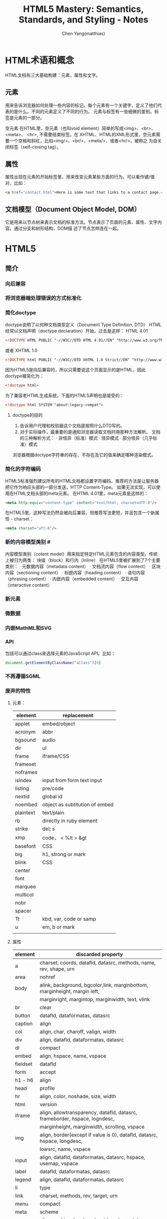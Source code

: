 #+TITLE: HTML5 Mastery: Semantics, Standards, and Styling - Notes
#+AUTHOR: Chen Yang(matthias)
#+EMAIL: matthias_cy@outlook.com
* HTML术语和概念
  HTML文档有三大基础构建：元素，属性和文字。
** 元素
   用来告诉浏览器如何处理一些内容的标记。每个元素有一个关键字，定义了他们代表的是什么。不同的元素定义了不同的行为。
   元素与标签有一些细微的差别。标签是元素的一部分。

   空元素
   在HTML里，空元素（也叫void element）简单的写成<img>、<br>、 <meta>、 <hr>, 不需要结束标签。在
   XHTML、HTML的XML形式里，空元素需要一个空格和斜杠，比如<img/>、<br/>、<meta/>、或者<hr/>，被称之
   为自关闭标签（self-closing tag）。
** 属性
   属性出现在元素的开始标签里，用来改变元素某些方面的行为。可以看作键/值对，比如：
   #+BEGIN_SRC html
   <a href="contact.html">Here is some text that links to a contact page.</p>
   #+END_SRC
** 文档模型（Document Object Model, DOM）
   它是用来以节点树来表示文档的标准方法。节点表示了页面的元素、属性、文字内容。通过分支和树形结构，DOM描
   述了节点怎样连在一起。
* HTML5
** 简介
*** 向后兼容
*** 将浏览器端处理错误的方式标准化
*** 简化doctype
    doctype说明了以何种文档类型定义（Document Type Definition, DTD）
    HTML经常以文档声明（doctype declaration）开始，过去是这样：
    HTML 4.01
    #+BEGIN_SRC html
    <!DOCTYPE HTML PUBLIC "-//W3C//DTD HTML 4.01//EN" "http://www.w3.org/TR/html4/strict.dtd">
    #+END_SRC
    或者
    XHTML 1.0
    #+BEGIN_SRC html
    <!DOCTYPE html PUBLIC "-//W3C//DTD XHTML 1.0 Strict//EN" "http://www.w3.org/TR/xhtml1/DTD/xhtml1-strict.dtd">
    #+END_SRC
    因为HTML5是向后兼容的，所以只需要说这个页面显示的是HTML，因此doctype被简化为：
    #+BEGIN_SRC html
    <!doctype html>
    #+END_SRC
    为了兼容老HTML生成系统，下面的HTML5声明也是接受的：
    #+BEGIN_SRC html
    <!doctype html SYSTEM "about:legacy-compat">
    #+END_SRC
**** doctype的目的
    1. 告诉用户代理和校验器这个文档是按照什么DTD写的。
    2. 对于实际操作，最重要的是通知浏览器读取文档时用那种方法解析。
       文档的三种解析方式：
       · 非怪异（标准）模式
       · 怪异模式
       · 部分怪异（几乎标准）模式
    浏览器根据doctype字符串的存在、不存在及它的值来确定哪种渲染模式。
*** 简化的字符编码
    HTML5标准强烈建议所有的HTML文档都设置字符编码。推荐的方法是让服务器把它作为响应头部的一部分发送，HTTP Content-Type。
    如果无法实现，可以使用在HTML文档头部的meta元素。
    在HTML 4.01里，meta元素是这样的：
    #+BEGIN_SRC html
    <meta http-equiv="content-type" content="text/html; charset=UTF-8"/>
    #+END_SRC
    在HTML5里，这种写法仍然会被向后兼容，但推荐写法更短，并且包含一个新属性 - charset：
    #+BEGIN_SRC html
    <meta charset="uft-8"/>
    #+END_SRC
*** 新的内容模型类别 #<<content-model>>
    内容模型类别（cotent model）用来指定特定HTML元素包含的内容类型。传统上被归为两类：
    块级（block）和行内（inline）
    在HTML5里被扩展到了7个主要类别：
    · 元数据内容（metadata content）
    · 文档流内容（flow content）
    · 区块内容（sectioning content）
    · 标题内容（heading content）
    · 语句内容（phrasing content）
    · 内嵌内容（embedded content）
    · 交互内容（interactive content）
*** 新元素
*** 微数据
*** 内嵌MathML和SVG
*** API
    包括可以通过class来选择元素的JavaScript API。比如：
    #+BEGIN_SRC javascript
    document.getElementByClassName("aClass")[0]
    #+END_SRC
*** 不再遵循SGML
*** 废弃的特性
**** 元素：
|-----------+--------------------------------|
| element   | replacement                    |
|-----------+--------------------------------|
| applet    | embed/object                   |
|-----------+--------------------------------|
| acronym   | abbr                           |
|-----------+--------------------------------|
| bgsound   | audio                          |
|-----------+--------------------------------|
| dir       | ul                             |
|-----------+--------------------------------|
| frame     | iframe/CSS                     |
|-----------+--------------------------------|
| frameset  |                                |
|-----------+--------------------------------|
| noframes  |                                |
|-----------+--------------------------------|
| isindex   | input from form text input     |
|-----------+--------------------------------|
| listing   | pre/code                       |
|-----------+--------------------------------|
| nextid    | global id                      |
|-----------+--------------------------------|
| noembed   | object as subtitution of embed |
|-----------+--------------------------------|
| plaintext | text/plain                     |
|-----------+--------------------------------|
| rb        | directly in ruby element       |
|-----------+--------------------------------|
| strike    | del; s                         |
|-----------+--------------------------------|
| xmp       | code， < %lt > &gt             |
|-----------+--------------------------------|
| basefont  | CSS                            |
|-----------+--------------------------------|
| big       | h1, strong or mark             |
|-----------+--------------------------------|
| blink     | CSS                            |
|-----------+--------------------------------|
| center    |                                |
|-----------+--------------------------------|
| font      |                                |
|-----------+--------------------------------|
| marquee   |                                |
|-----------+--------------------------------|
| multicol  |                                |
|-----------+--------------------------------|
| nobr      |                                |
|-----------+--------------------------------|
| spacer    |                                |
|-----------+--------------------------------|
| Tt        | kbd, var, code or samp         |
|-----------+--------------------------------|
| u         | em, b or mark                  |
|-----------+--------------------------------|
|           |                                |

**** 属性
|----------+--------------------------------------------------------------------------------------|
| element  | discarded property                                                                   |
|----------+--------------------------------------------------------------------------------------|
| a        | charset, coords, datafld, datasrc, methods, name, rev, shape, urn                    |
|----------+--------------------------------------------------------------------------------------|
| area     | nohref                                                                               |
|----------+--------------------------------------------------------------------------------------|
| body     | alink, background, bgcolor,link, marginbottom, marginheight, margin left,            |
|          | marginright, margintop, marginwidth, text, vlink                                     |
|----------+--------------------------------------------------------------------------------------|
| br       | clear                                                                                |
|----------+--------------------------------------------------------------------------------------|
| button   | datafld, dataformatas, datasrc                                                       |
|----------+--------------------------------------------------------------------------------------|
| caption  | align                                                                                |
|----------+--------------------------------------------------------------------------------------|
| col      | align, char, charoff, valign, width                                                  |
|----------+--------------------------------------------------------------------------------------|
| div      | align, datafld, dataformatas, datasrc                                                |
|----------+--------------------------------------------------------------------------------------|
| dl       | compact                                                                              |
|----------+--------------------------------------------------------------------------------------|
| embed    | align, hspace, name, vspace                                                          |
|----------+--------------------------------------------------------------------------------------|
| fieldset | datafld                                                                              |
|----------+--------------------------------------------------------------------------------------|
| form     | accept                                                                               |
|----------+--------------------------------------------------------------------------------------|
| h1 - h6  | align                                                                                |
|----------+--------------------------------------------------------------------------------------|
| head     | profile                                                                              |
|----------+--------------------------------------------------------------------------------------|
| hr       | align, color, noshade, size, width                                                   |
|----------+--------------------------------------------------------------------------------------|
| html     | version                                                                              |
|----------+--------------------------------------------------------------------------------------|
| iframe   | align, allowtransparency, datafld, datasrc, frameborder, hspace, logndesc,           |
|          | marginheight, marginwidth, scrolling, vspace                                         |
|----------+--------------------------------------------------------------------------------------|
| img      | align, border(except if value is 0), datafld, datasrc, hspace, longdesc,             |
|          | lowsrc, name, vspace                                                                 |
|----------+--------------------------------------------------------------------------------------|
| input    | align, datafld, dataformatas, datasrc, hspace, usemap, vspace                        |
|----------+--------------------------------------------------------------------------------------|
| label    | datafld, dataformatas, datasrc                                                       |
|----------+--------------------------------------------------------------------------------------|
| legend   | align, datafld, dataformatas, datasrc                                                |
|----------+--------------------------------------------------------------------------------------|
| li       | type                                                                                 |
|----------+--------------------------------------------------------------------------------------|
| link     | charset, methods, rev, target, urn                                                   |
|----------+--------------------------------------------------------------------------------------|
| menu     | compact                                                                              |
|----------+--------------------------------------------------------------------------------------|
| meta     | scheme                                                                               |
|----------+--------------------------------------------------------------------------------------|
| object   | align, archive, border, classid, code, codebase, codetype, datafls,                  |
|          | dataformatas, datasrc, declare, hspace, stanby, vspace                               |
|----------+--------------------------------------------------------------------------------------|
| ol       | compact                                                                              |
|----------+--------------------------------------------------------------------------------------|
| option   | dataformatas, datasrc, name                                                          |
|----------+--------------------------------------------------------------------------------------|
| p        | align                                                                                |
|----------+--------------------------------------------------------------------------------------|
| pre      | witdth                                                                               |
|----------+--------------------------------------------------------------------------------------|
| script   | event, for, language                                                                 |
|----------+--------------------------------------------------------------------------------------|
| select   | datafld, dataformatas, datasrc                                                       |
|----------+--------------------------------------------------------------------------------------|
| span     | datafld, dataformatas, datasrc                                                       |
|----------+--------------------------------------------------------------------------------------|
| table    | align, backgorund, bgcolor, border(except if value is 1 or ""), cellpadding          |
|          | cellspacing, dataformats, datapagesize, datasrc, frame, rules, summary, width        |
|----------+--------------------------------------------------------------------------------------|
| tbody    | align, background, char, charoff, valign                                             |
|----------+--------------------------------------------------------------------------------------|
| td       | abbr, align, axis, background, bgcolor, char, charoff, height, nowrap, valign, width |
|----------+--------------------------------------------------------------------------------------|
| textarea | datafld, datasrc                                                                     |
|----------+--------------------------------------------------------------------------------------|
| tfoot    | align, background, char, charoff, valign                                             |
|----------+--------------------------------------------------------------------------------------|
| th       | abbr, align, axis, background, bgcolor, char, charoff, height, nowrap, valign, width |
|----------+--------------------------------------------------------------------------------------|
| thead    | align, background, char, charoff, valign                                             |
|----------+--------------------------------------------------------------------------------------|
| tr       | align, background, bgcolor, char, charoff, valign                                    |
|----------+--------------------------------------------------------------------------------------|
| ul       | compact, type                                                                        |
|----------+--------------------------------------------------------------------------------------|
*** 浏览器支持情况
    可以给出支持情况的网站：
    http://caniuse.com
    and
    http://html5test.com
** 元素
*** 全局属性
    所有HTML元素都拥有的全局属性
    | property        | html5 |
    |-----------------+-------|
    | accesskey       |       |
    |-----------------+-------|
    | class           |       |
    |-----------------+-------|
    | contenteditable | *     |
    |-----------------+-------|
    | contextmenu     | *     |
    |-----------------+-------|
    | dir             |       |
    |-----------------+-------|
    | draggable       | *     |
    |-----------------+-------|
    | dropzone        | *     |
    |-----------------+-------|
    | hidden          | *     |
    |-----------------+-------|
    | id              |       |
    |-----------------+-------|
    | lang            |       |
    |-----------------+-------|
    | spellcheck      | *     |
    |-----------------+-------|
    | style           |       |
    |-----------------+-------|
    | tabindex        |       |
    |-----------------+-------|
    | title           |       |
    |-----------------+-------|
    | data-*          | *     |
    |-----------------+-------|
more: http://www.w3.org/TR/2011/WD-html5-20110525/
**** 可访问性
     用accesskey和tabindex属性可以通过键盘来访问页面元素，对于有行动障碍的用户会有帮助。
     在元素上设置accesskey属性后，就可通过按下键盘上的键来激活元素。

     tabindex，在页面上反复按下Tab，不同的元素将会被聚焦。tabindex从小数字开始
     #+BEGIN_SRC html
     <ul>
       <li><a href="first.html" tabindex="1">First Item Active</a></li>
       <li><a href="third.html" tabindex="3">Third Item Active</a></li>
       <li><a href="second.html" tabindex="2">Second Item Active</a></li>
     </ul>
     #+END_SRC
**** 元数据
     title属性为元素提供了一个参考信息。通常的形式是当鼠标悬浮在一个链接、表单输入框或缩写时，展示一个小提示。
     #+BEGIN_SRC html
     <a href="http://w3.org" title="World Wide Web Consortium">W3C</a>
     #+END_SRC
     当鼠标悬浮到链接文字"W3C"上时，会弹出小提示"World Wide Web Consortium"。

     lang，指定了元素内文本书写语言
     #+BEGIN_SRC html
     <html lang="en">
     #+END_SRC
**** 唯一标识
***** id
      * 每个页面，一个值能且仅能标识一个元素。
***** class
      * 每个页面可以出现多个。
      * 也个特定的class属性可以有多个class名，用空格分隔。
***** 引用
****** CSS
       id前用(#)，class前用(.),像这样：
       #+BEGIN_SRC css
       #about-text { background: blue; }
       .homepage {color: white; }
       #+END_SRC
****** JavaScript
       #+BEGIN_SRC javascript
       document.getElementById("about-text");
       document.getElementByClassName("homepage");
       #+END_SRC
**** 可编辑性
     contenteditable属性用在新的编辑API（Editing API）。编辑API允许对页面内容的实时编辑。
     这个概念是让HTML元素可以被编辑，使网页表单富文本编辑器以及类似应用可以被较容易地创建（例如，用网页来创建富文本的
     博客文章）。
**** 拼写检查
     spellcheck属性，用于指定一个元素是否因该进行拼写检查。
**** 隐藏元素
     hidden属性，用于隐藏和显示HTML元素。这与CSS中 display:none 属性的效果一样。
     下面的HTML和JavaScript片段展示了怎样用hidden来显示和隐藏内容：
     #+BEGIN_SRC html
     <dl id="fox">
       <dt></dt>
       <dd id="latin" hidden>Vulpes vulpes</dd>
     </dl>
     #+END_SRC
     JavaScript增加了在鼠标划过名字时显示隐藏的功能：
     #+BEGIN_SRC javascript
     // ie
     function toggleLatin() {
       var entry = document.getElementById("fox");
       var latin = document.getElementById("latin");
       entry.onmouseover = function() {
         latin.hidden = false;
       };
       entry.onmouseout = function() {
         latin.hidden = true;
       };
     }
     window.onload = toggleLatin();
     #+END_SRC
**** 拖拽
     draggable和dropzone属性是HTML朝着构建应用而不是文档的方向发展的例子。但是当可用时，这些属性允许HTML元素被拖动到
     页面的一个部分并且放置到另一个元素上，剩下的需要JavaScript事件来控制。
**** 样式
     sytle属性用来直接在元素上应用CSS样式。
**** 文字方向
     dir属性用来控制文本流的方向。如果整个文本块使用从右向左排列的语言，那么使用"rtl",代表right-to-left，并且
     在容器元素上使用"ltr",代表left-ro-right，这样，文本和标点都护翻转。
     #+BEGIN_SRC html
     <p dir="rtl">When redered by a brower, this paragraph will apera aligned to the right.</p>
     <p>While this paragraph will not because it lacks a <code>dir</code> attribute.</p>
     #+END_SRC
     CSS的direction属性也提供了相同的功能，可用的值有：
     inherit，ltr，rtl
     然而，不应该使用这样的CSS，因为这种信息应该内嵌在页面本身，这样即使关联的样式表被禁用了，文本的内容仍然可以被确定。
**** 自定义数据
     data-*时多种属性的混合，任何属性名都可以使用来在HTML元素上存储数据。

*** 内容模型类别
    7个类别[[content-model]]
    more:
    [[http://dev.w3.org/html5/spec-author-view/index.html#element-content-categories]]
    [[http://whatwg.org/specs/web-apps/current-work/#element-content-categories]]
**** 根元素（root element）
     html元素，它包含了文档里所有其他的HTML元素，也叫根元素。
     根元素是大量标签可选的元素中的一个。虽然标签可选，但是元素没有被忽略。可选元素如果被省略了，那么会被隐性
     包含（body是个例外，如果没有页面内容，他会被忽略）。比如，以下是一个完全合法的HTML5文档：
     #+BEGIN_SRC html
     <!doctype html><title>Tiny HTML5</title><p>This is a valid HTML5 page!
     #+END_SRC
***** 开始和结束标签可选的HTML元素
      |----------+--------------+------------|
      | element  | starting tag | ending tag |
      |----------+--------------+------------|
      | body     | optional     | optional   |
      |----------+--------------+------------|
      | colgroup | optional     | optional   |
      |----------+--------------+------------|
      | dd       | essential    | optional   |
      |----------+--------------+------------|
      | dt       | essential    | optional   |
      |----------+--------------+------------|
      | head     | optional     | optional   |
      |----------+--------------+------------|
      | html     | optional     | optional   |
      |----------+--------------+------------|
      | li       | essential    | optional   |
      |----------+--------------+------------|
      | optgroup | essential    | optional   |
      |----------+--------------+------------|
      | option   | essential    | optional   |
      |----------+--------------+------------|
      | p        | essential    | optional   |
      |----------+--------------+------------|
      | rp       | essential    | optional   |
      |----------+--------------+------------|
      | rt       | essential    | optional   |
      |----------+--------------+------------|
      | tbody    | optional     | optional   |
      |----------+--------------+------------|
      | td       | essential    | optional   |
      |----------+--------------+------------|
      | tfoot    | essential    | optional   |
      |----------+--------------+------------|
      | th       | essential    | optional   |
      |----------+--------------+------------|
      | thead    | essential    | optional   |
      |----------+--------------+------------|
      | tr       | essential    | optional   |
      |----------+--------------+------------|
***** html元素属性
      除了全局属性外，html元素还有一个新属性：manifest，用在创建离线应用的一个新API中。当使用时，应用的基本功能
      组件可以被缓存在浏览器，这样，如果用户离线并刷新页面，功能仍然可用。
***** 根据HTML5标准检查文档合法性
      访问[[http://html5.validator.nu]] 或 [[http://validator.w3.org]]
      两者都提供了页面，可以根据给出的网站URL、上传HTML文件或直接输入HTML来进行校验。
**** 文档元数据（document metadata）和脚本元素(scripting elements)
     在head根标签后，出现的是head元素的开始标签，它包括文档的元数据元素，其用于指定页面属性，比如浏览器显示的文档标题、
     页面元素的默认URL、字符编码信息，以及外链和内嵌的CSS样式表。
     |----------+------+------+------------+---------+----------+----------+-------------+-------|
     | element  | meta | flow | sectioning | heading | phrasing | embedded | interactive | html5 |
     |----------+------+------+------------+---------+----------+----------+-------------+-------|
     | title    | *    |      |            |         |          |          |             |       |
     |----------+------+------+------------+---------+----------+----------+-------------+-------|
     | base     | *    |      |            |         |          |          |             |       |
     |----------+------+------+------------+---------+----------+----------+-------------+-------|
     | meta     | *    | *    |            |         | *        |          |             |       |
     |----------+------+------+------------+---------+----------+----------+-------------+-------|
     | link     | *    | *    |            |         | *        |          |             |       |
     |----------+------+------+------------+---------+----------+----------+-------------+-------|
     | style    | *    | *    |            |         |          |          |             |       |
     |----------+------+------+------------+---------+----------+----------+-------------+-------|
     | script   | *    | *    |            |         | *        |          |             |       |
     |----------+------+------+------------+---------+----------+----------+-------------+-------|
     | noscript | *    | *    |            |         | *        |          |             |       |
     |----------+------+------+------------+---------+----------+----------+-------------+-------|
***** 网页信息：title和meta
****** title
      title是唯一的头部必需元素。
      使用得当的文档标题的好处：
      * 更好的搜索引擎排名
      * 更加方便
      * 更好的可用性
****** meta
      meta元素的一个通常作用是设置页面编码，但也经常被用来设置一系列元数据信息和其它指令的键/值对。
      当创建”键“时，meta元素用http-equiv或name两个中的一个，值用cotent来设置。
      #+BEGIN_SRC html
      <!-- defines a set of keywords for the page's content -->
      <meta name="keywords" content="html5, css, javascript, semantic web, web apps"/>

      <!-- refreshes the page every 15 seconds -->
      <meta http-equiv="refresh" content="15"/>
      #+END_SRC
      详细的http-equiv和name属性参考：
      WHATWGPragamaExtensions: [[http://wiki.whatwg.org/wiki/PragmaExtensioins]]
      MetaExtensions wiki: http://wiki.whatwg.org/wiki/MetaExtensions
***** 链接、样式和资源：base，link，style
****** base
       每个文档只能有一个base元素。他应该出现于文档头部，早于任何其他包含URL的元素属性。
       作用:
       减少重复输入相同的根URL。它的两个属性href和target，指定了用的URL和默认目标（可用时）。
       例如，使用target属性说明链接是在新窗口还是在当前窗口中打开。
       比如，在头部出现了：
       #+BEGIN_SRC html
       <base href="http://example.com/portfolio/" target="_blank"/>
       #+END_SRC
       然后在body里有：
       #+BEGIN_SRC html
       <a href="photographs.html">Photography</a>
       #+END_SRC
       那么，点击链接会在新的窗口中找到链接网页。
****** link
       link元素有属性href, rel, media, hreflang, type, sizes，还有全局属性。至少href和rel是常用的。
       href指定了链接的资源的地址（URL），而rel指定了资源的类型。
       将样式表引入页面：
       #+BEGIN_SRC html
       <link href="main.css" rel="stylesheet" type="text/css"/>
       #+END_SRC
****** style
       style元素允许在HTML中直接插入CSS样式规则。
***** 增加行为和后备内容：script和noscript
****** script
       不仅支持直接在HTML文但里写入内嵌客户端JavaScript代码，也允许通过外部文件载入。
****** noscript
       用于在浏览器禁用和不支持脚本时来展示内容。
**** 文档区块元素（document sectioning elemaents）
     在结束head标签后是body的开始标签，它可以包括任何非头部标记。body标签传统上有一些展示属性：
     ground, text, link, vlink, alink
     所有这些属性在HTML4.01中都不建议使用，在HTML5里被标为废弃。这些效果应该通过CSS实现。CSS的
     background-color, color, a:link, a:visited, a:active。
***** 语义区块元素
      在body里出现的第一类元素是那些用于将内容组织成不同逻辑区块的元素。
      |---------+------+------+------------+---------+----------+----------+-------------+-------|
      | element | meta | flow | sectioning | heading | phrasing | embedded | interactive | html5 |
      |---------+------+------+------------+---------+----------+----------+-------------+-------|
      | section |      | *    | *          |         |          |          |             | *     |
      |---------+------+------+------------+---------+----------+----------+-------------+-------|
      | nav     |      | *    | *          |         |          |          |             | *     |
      |---------+------+------+------------+---------+----------+----------+-------------+-------|
      | article |      | *    | *          |         |          |          |             | *     |
      |---------+------+------+------------+---------+----------+----------+-------------+-------|
      | aside   |      | *    | *          |         |          |          |             | *     |
      |---------+------+------+------------+---------+----------+----------+-------------+-------|
      | h1 ~ h6 |      | *    |            | *       |          |          |             |       |
      |---------+------+------+------------+---------+----------+----------+-------------+-------|
      | hgroup  |      | *    |            | *       |          |          |             | *     |
      |---------+------+------+------------+---------+----------+----------+-------------+-------|
      | header  |      | *    |            |         |          |          |             | *     |
      |---------+------+------+------------+---------+----------+----------+-------------+-------|
      | footer  |      | *    |            |         |          |          |             | *     |
      |---------+------+------+------------+---------+----------+----------+-------------+-------|
      | address |      | *    |            |         |          |          |             |       |
      |---------+------+------+------------+---------+----------+----------+-------------+-------|
**** 内容分组元素（content grouping elements）
     在页面的某一个内容块里，各种区块的组件被划分为段落、列表、图表等。段落里的其他元素将内容分组为比区块更小的单元。
     |------------+------+------+------------+---------+----------+----------+-------------+-------|
     | element    | meta | flow | sectioning | heading | phrasing | embedded | interactive | html5 |
     |------------+------+------+------------+---------+----------+----------+-------------+-------|
     | p          |      | *    |            |         |          |          |             |       |
     |------------+------+------+------------+---------+----------+----------+-------------+-------|
     | hr         |      | *    |            |         |          |          |             |       |
     |------------+------+------+------------+---------+----------+----------+-------------+-------|
     | pre        |      | *    |            |         |          |          |             |       |
     |------------+------+------+------------+---------+----------+----------+-------------+-------|
     | blockquote |      | *    |            |         |          |          |             |       |
     |------------+------+------+------------+---------+----------+----------+-------------+-------|
     | ol         |      | *    |            |         |          |          |             |       |
     |------------+------+------+------------+---------+----------+----------+-------------+-------|
     | ul         |      | *    |            |         |          |          |             |       |
     |------------+------+------+------------+---------+----------+----------+-------------+-------|
     | li         |      |      |            |         |          |          |             |       |
     |------------+------+------+------------+---------+----------+----------+-------------+-------|
     | dl         |      | *    |            |         |          |          |             |       |
     |------------+------+------+------------+---------+----------+----------+-------------+-------|
     | dt         |      |      |            |         |          |          |             |       |
     |------------+------+------+------------+---------+----------+----------+-------------+-------|
     | dd         |      |      |            |         |          |          |             |       |
     |------------+------+------+------------+---------+----------+----------+-------------+-------|
     | figure     |      | *    |            |         |          |          |             | *     |
     |------------+------+------+------------+---------+----------+----------+-------------+-------|
     | figcaption |      |      |            |         |          |          |             | *     |
     |------------+------+------+------------+---------+----------+----------+-------------+-------|
     | div        |      | *    |            |         |          |          |             |       |
     |------------+------+------+------------+---------+----------+----------+-------------+-------|
***** 段落：p
      段落p经常被滥用，比如说：
      #+BEGIN_SRC html
      <p>&nbsp</p>
      <p>&nbsp</p>
      <p>&nbsp</p>
      <p>&nbsp</p>
      #+END_SRC
      这种效果完全应该用CSS实现。在内容下增加间隔空间的一个简单的方法是给相关内容增加一个class：
      #+BEGIN_SRC html
      <p class="section">Your content here.</p>
      #+END_SRC
      然后用CSS增加顶部或底部内边距：
      #+BEGIN_SRC css
      .section { padding-bottom: 3em; }
      #+END_SRC
***** 打断内容：hr
      hr元素，或者水平标尺，历来被作为一个展现元素，但是它被重新设计来代表两块内容之间的主题间断。
      hr带有几个属性：size，width, noshade, align,但在HTML5中都被标为废弃，应该用CSS来设置水平标尺样式。
***** 保持格式：pre
      这个效果还可以通过CSS的white-space:pre属性和值来实现。
***** 引用文字：blockquote
      blockquote元素有一个cite属性，让作者可以执行引用的出处。
***** 列表
      当前HTML标准里有三种列表：
      无序列表（ul）、有序列表（ol）、描述列表（dl）

      * 无序列表： 当内容没有特别的序列时。
      * 有序列表： 当内容有某种顺序时。
      * 描述列表： 用来把名字或者属于和值或其他数据联系起来，也就是跟某个对象直接建立关联的的对象集合，比如术语表。

      无序列表除了全局属性外没有其他任何属性。有序列表，有三个额外属性： reversed、start、type
      reversed -- 决定列表的排序方向，布尔属性。
      start -- 让作者可以用1之外的其他数字开始有序列表的序号。
      type -- 可以用来改变列表开头的记号，从十进制数改为罗马数字或者字母。强烈建议用CSS的list-style-type代替。

      Eric Meyer([[http://meyerweb.com/eric/css/edge/menus/demo.html][CSS menus]])

      Russ Weakly, Web Standards Group的主席之一，创建了大量的列表样式，在http://css.maxdesign.com.au 可找到。
      为了避免构建链接列表的麻烦，也值得一试[[http://accessify.com/tools-and-wizards/developer-tools/list-o-matic][Accessify's List-O-Matic]], 这是一个在线列表构建器，可以从
      中选择预先构建好的样式。

      [[http://www.htmldog.com/articles/suckerfish/dropdowns][Patrick Griffiths的Suckerfish Dropdowns脚本]]同时也提供了CSS和JavaScript的解决方案。

****** 描述列表：dl，dt，dd
       描述列表的构成：开始dl，紧跟一个术语dt,然后是任意数量的描述dd。一个典型的描述列表的样子：
       #+BEGIN_SRC html
       <dl>
         <dt>Bottle</dt>
         <dd>A receptable having a narrow neck, usually no handles, and a mouth that can be plugged,
         corked, or capped.</dd>
         <dd>To hold in; restrain: "bottled up my emotions."</dd>
         <dt>Rocket</dt>
         <dd>A vehicle or device propelled by one or more rocket engines, especially such a vehicle
         designed to travel through space.</dd>
       </dl>
       #+END_SRC
       一个定义术语只能包含语句内容，不能有文档流内容，所以不能使用段落、头部或这列表，这意味着属于不能有多层重用性，
       就像标题那样。但是，一个描述元素，可以包含任何文档流元素，或者其他元素的组合。
***** 图表、照片、图片：figure和figcaption
      figure元素的作用是表示图标、图片、代码等，并且可以自包含一个元素，为他们增加一个相关的标题（figcaption）。
      图表应该可以被移动和去除，而不影响文档的布局。
      例如：
      #+BEGIN_SRC html
      <figure>
        <img alt="Photograph of the Earth from space." src="earth.jpg" title="View of Earth"/>
        <img alt="Photograph of Mars from space." src="mars.jpg" title="View of Mars"/>
        <figcaption>The Earth and Mars shown side-by-side.</figcaption>
      </figure>
      #+END_SRC
***** 创建分块：div
      div（divsion）用来标记一块内容。他不会给内容增加特殊含义，而是为了使用CSS或JavaSrcipt。
**** 文本级语义元素（text-level semantics elements）
     |---------+------+------+------------+---------+----------+----------+-------------+-------|
     | element | meta | flow | sectioning | heading | phrasing | embedded | interactive | html5 |
     |---------+------+------+------------+---------+----------+----------+-------------+-------|
     | a       |      | *    |            |         | *        |          |             |       |
     |---------+------+------+------------+---------+----------+----------+-------------+-------|
     | em      |      | *    |            |         | *        |          |             |       |
     |---------+------+------+------------+---------+----------+----------+-------------+-------|
     | strong  |      | *    |            |         | *        |          |             |       |
     |---------+------+------+------------+---------+----------+----------+-------------+-------|
     | small   |      | *    |            |         | *        |          |             |       |
     |---------+------+------+------------+---------+----------+----------+-------------+-------|
     | s       |      | *    |            |         | *        |          |             |       |
     |---------+------+------+------------+---------+----------+----------+-------------+-------|
     | cite    |      | *    |            |         | *        |          |             |       |
     |---------+------+------+------------+---------+----------+----------+-------------+-------|
     | q       |      | *    |            |         | *        |          |             |       |
     |---------+------+------+------------+---------+----------+----------+-------------+-------|
     | dfn     |      | *    |            |         | *        |          |             |       |
     |---------+------+------+------------+---------+----------+----------+-------------+-------|
     | abbr    |      | *    |            |         | *        |          |             |       |
     |---------+------+------+------------+---------+----------+----------+-------------+-------|
     | time    |      | *    |            |         | *        |          |             | *     |
     |---------+------+------+------------+---------+----------+----------+-------------+-------|
     | code    |      | *    |            |         | *        |          |             |       |
     |---------+------+------+------------+---------+----------+----------+-------------+-------|
     | var     |      | *    |            |         | *        |          |             |       |
     |---------+------+------+------------+---------+----------+----------+-------------+-------|
     | samp    |      | *    |            |         | *        |          |             |       |
     |---------+------+------+------------+---------+----------+----------+-------------+-------|
     | kbd     |      | *    |            |         | *        |          |             |       |
     |---------+------+------+------------+---------+----------+----------+-------------+-------|
     | sub     |      | *    |            |         | *        |          |             |       |
     |---------+------+------+------------+---------+----------+----------+-------------+-------|
     | sup     |      | *    |            |         | *        |          |             |       |
     |---------+------+------+------------+---------+----------+----------+-------------+-------|
     | i       |      | *    |            |         | *        |          |             |       |
     |---------+------+------+------------+---------+----------+----------+-------------+-------|
     | b       |      | *    |            |         | *        |          |             |       |
     |---------+------+------+------------+---------+----------+----------+-------------+-------|
     | mark    |      | *    |            |         | *        |          |             | *     |
     |---------+------+------+------------+---------+----------+----------+-------------+-------|
     | ruby    |      | *    |            |         | *        |          |             | *     |
     |---------+------+------+------------+---------+----------+----------+-------------+-------|
     | rt      |      |      |            |         |          |          |             | *     |
     |---------+------+------+------------+---------+----------+----------+-------------+-------|
     | rp      |      |      |            |         |          |          |             | *     |
     |---------+------+------+------------+---------+----------+----------+-------------+-------|
     | bdi     |      | *    |            |         | *        |          |             | *     |
     |---------+------+------+------------+---------+----------+----------+-------------+-------|
     | dbo     |      | *    |            |         | *        |          |             |       |
     |---------+------+------+------------+---------+----------+----------+-------------+-------|
     | span    |      | *    |            |         | *        |          |             |       |
     |---------+------+------+------------+---------+----------+----------+-------------+-------|
     | br      |      | *    |            |         | *        |          |             |       |
     |---------+------+------+------------+---------+----------+----------+-------------+-------|
     | wbr     |      | *    |            |         | *        |          |             |       |
     |---------+------+------+------------+---------+----------+----------+-------------+-------|
     | ins     |      | *    |            |         | *        |          |             |       |
     |---------+------+------+------------+---------+----------+----------+-------------+-------|
     | del     |      | *    |            |         | *        |          |             |       |
     |---------+------+------+------------+---------+----------+----------+-------------+-------|
**** 表格数据元素（tabular data elements）
     表格只是用来显示数据的，只是一个数据表，没有其他含义。
     |----------+------+------+------------+---------+----------+----------+-------------+-------|
     | element  | meta | flow | sectioning | heading | phrasing | embedded | interactive | html5 |
     |----------+------+------+------------+---------+----------+----------+-------------+-------|
     | table    |      | *    |            |         |          |          |             |       |
     |----------+------+------+------------+---------+----------+----------+-------------+-------|
     | caption  |      |      |            |         |          |          |             |       |
     |----------+------+------+------------+---------+----------+----------+-------------+-------|
     | colgroup |      |      |            |         |          |          |             |       |
     |----------+------+------+------------+---------+----------+----------+-------------+-------|
     | col      |      |      |            |         |          |          |             |       |
     |----------+------+------+------------+---------+----------+----------+-------------+-------|
     | tbody    |      |      |            |         |          |          |             |       |
     |----------+------+------+------------+---------+----------+----------+-------------+-------|
     | thead    |      |      |            |         |          |          |             |       |
     |----------+------+------+------------+---------+----------+----------+-------------+-------|
     | tfoot    |      |      |            |         |          |          |             |       |
     |----------+------+------+------------+---------+----------+----------+-------------+-------|
     | tr       |      |      |            |         |          |          |             |       |
     |----------+------+------+------------+---------+----------+----------+-------------+-------|
     | td       |      |      |            |         |          |          |             |       |
     |----------+------+------+------------+---------+----------+----------+-------------+-------|
     | th       |      |      |            |         |          |          |             |       |
     |----------+------+------+------------+---------+----------+----------+-------------+-------|
***** 表格基础
      一个表格的基本组成是：一个开始表格标签，紧跟着至少一行（tr），然后紧跟着的是至少一个表格单元（td，table data）。
      这是一个例子：
      #+BEGIN_SRC html
      <table>
        <tr>
          <td>Some data</td>
        </tr>
      </table>
      #+END_SRC
      下面的代码是一个两行两列的表格（内嵌的style用来增加边框以区分表格的布局）
      #+BEGIN_SRC html
      <style type="text/css">
      td { boder: 1px solid #ff0000}
      </style>
      <table>
        <tr>
          <td>Name</td>
          <td>Place of residence</td>
        </tr>
        <tr>
          <td>Anselm Bradford</td>
          <td>Auckland</td>
        </tr>
        <tr>
          <td>Paul Haine</td>
          <td>Oxford</td>
        </tr>
      </table>
      #+END_SRC
****** 添加表头
       可以通过标记表格顶部的头部来指明列，是表格更加清晰和便于阅读。虽然可以在每个表格单元格中增加一个class，然后用
       CSS实现，但更好的方法是把表格上方的表格单元变成真正的表头，用th代替td。
       #+BEGIN_SRC html
       <table>
         <tr>
           <th>Name</th>
           <th>Place of residence</th>
         </tr>
       ...
       </table>
       #+END_SRC
****** 增加说明：caption
       紧跟在开始table标签之后:
       #+BEGIN_SRC html
       <table>
         <caption>Personal details</caption>
         <tr>
           <th>Name</th>
           <th>Place of residence</th>
         </tr>
       </table>
       #+END_SRC
****** 增加结构：thead、tfoot、tbody
       这些元素可以用于将行分组到表头部分、表尾部分和主题部分。
       和th元素很像，如果需要，这些元素可以为CSS和脚本提供钩子。而不必增加额外的class和ID。像caption一样，这些元素
       必须以特定的顺序和位置出现在表格内部。首先，如果使用三者中的任意一个，那么必须包含thead。这个元素可以出现在任
       何地方，但最好是紧接在开始的table标签后，除非也使用了caption，这时，thead元素应紧跟在他的后面。tfoot必须出
       现在tbody之前。tbody实际上是隐含的，如果使用thead，tfoot，就必须显式使用tbody。
       #+BEGIN_SRC html
       <table>
         <thead>
           <tr>
             <th>Name</th>
             <th>Place of residence</th>
           </tr>
         </thead>
         <tfoot>
           <tr>
             <th>Name</th>
             <th>Place of residence</th>
           </tr>
         </tfoot>
         <tbody>
           <tr>
             <td>Anselm Bradford</td>
             <td>Auckland</td>
           </tr>
           <tr>
             <td>Paul Haine</td>
             <td>Oxford</td>
           </tr>
         </tbody>
       </table>
       #+END_SRC
****** 更多结构：colgroup和col
       如果单元格跨过一个以上的行或列，那么可以使用rowspan和colspan属性，它们接受一个数字值，代表一个单元格要跨过几个
       行列。
       #+BEGIN_SRC html
       ...
       <tr>
         <td rowspan="2">Anselm Bradford</td>
         <td>Auckland</td>
       </tr>
       <tr>
         <td>Vermont</td>
       </tr>
       <tr>
         <td>Paul Haine</td>
       </tr>
       ...
       #+END_SRC
       表格单元可以跨行或者列。只需要确保单元格和跨越数量总量统一。
       有两个元素来定义列和列的组，两者都是可选的：col和colgroup。
       colgroup元素用来指定表格里可以存在多少分组（所以每一个列分组一个colgroup，并且一个分组只能包含一列）以及每一个
       分组包含的列的数量，使用span属性和数字值。这个元素直接插入到开始table标签后，除了可选的col标签，它不包含任何其他
       元素。如下的表格：
       file:./pd.png
       #+BEGIN_SRC html
       <table>
         <caption>Personal details</caption>
         <tr>
           <th rowspan="2">Name</th>
           <th rowspan="2">Place of residence</th>
           <th colspan="3">Date of birth</th>
         </tr>
         <tr>
           <th>D</th>
           <th>M</th>
           <th>Y</th>
         </tr>
         <tr>
           <td>Anselm Bradford</td>
           <td>Auckland</td>
           <td>14</td>
           <td>11</td>
           <td>1979</td>
         </tr>
         <tr>
           <td>Paul Haine</td>
           <td>Oxford</td>
           <td>14</td>
           <td>6</td>
           <td>1978</td>
         </tr>
       </table>
       #+END_SRC
       这个表格有三个列分组，最后一列跨越了3个单元格。有了colgroup可以这样定义结构：
       #+BEGIN_SRC html
       <table>
         <colgroup></colgroup> <colgroup></colgroup> <colgroup span="3"></colgroup>
         <tr>
         ...
       #+END_SRC
       或者单个col和span属性：
       #+BEGIN_SRC html
       <table>
         <colgroup></colgroup> <colgroup></colgroup> <colgroup><col span="3"></colgroup>
         <tr>
         ...
       #+END_SRC
       虽然看上去有很多冗余信息，但有一些附带的好处，colgroup和col让浏览器可以在表格行的数据还没到达时开始渲染。没有
       这两个标签提供的信息，浏览器必须首先解析整个表格来找到哪行含有最多的单元格，接下去，浏览器必须计算那行的宽度，
       这样，才能知道表格的宽度，开始渲染。
**** 表单元素（form elements）
     一个表单的简单例子：
     #+BEGIN_SRC html
     <form action="handle_form.php">
       <label for="feedback">Please provide feedback on our form!</label>
       <br/>
       <textarea cols="50" id="feedback" rows="5" placeholder="Enter your coments here..."></textarea>
       <input name="" type="submit" value="Submit"/>
     </form>
     #+END_SRC
     file:./form1.png
     表单一般遵循以下格式：
     * 将表单组件包含在form元素里，它定义了处理表单提交数据的文件。
     * 定义一些收集输入的控件，比如文本框、下拉列表、单选框等。
     * 提供一个用于提交表单的按钮，使输入的数据可以被获取和处理。

     上面的例子有一个陌生的属性：placeholder，他会在文本输入框里增加一个灰色文本，用来提示应该输入的内容。
     表单相关内容模型：
     |----------+------+------+------------+---------+----------+----------+-------------+-------|
     | element  | meta | flow | sectioning | heading | phrasing | embedded | interactive | html5 |
     |----------+------+------+------------+---------+----------+----------+-------------+-------|
     | form     |      | *    |            |         |          |          |             |       |
     |----------+------+------+------------+---------+----------+----------+-------------+-------|
     | fieldset |      | *    |            |         |          |          |             |       |
     |----------+------+------+------------+---------+----------+----------+-------------+-------|
     | legend   |      |      |            |         |          |          |             |       |
     |----------+------+------+------------+---------+----------+----------+-------------+-------|
     | label    |      | *    |            |         | *        |          | *           |       |
     |----------+------+------+------------+---------+----------+----------+-------------+-------|
     | input    |      | *    |            |         | *        |          | *           |       |
     |----------+------+------+------------+---------+----------+----------+-------------+-------|
     | button   |      | *    |            |         | *        |          | *           |       |
     |----------+------+------+------------+---------+----------+----------+-------------+-------|
     | select   |      | *    |            |         | *        |          | *           |       |
     |----------+------+------+------------+---------+----------+----------+-------------+-------|
     | datalist |      | *    |            |         | *        |          |             |       |
     |----------+------+------+------------+---------+----------+----------+-------------+-------|
     | optgroup |      |      |            |         |          |          |             |       |
     |----------+------+------+------------+---------+----------+----------+-------------+-------|
     | option   |      |      |            |         |          |          |             |       |
     |----------+------+------+------------+---------+----------+----------+-------------+-------|
     | textarea |      | *    |            |         | *        |          | *           |       |
     |----------+------+------+------------+---------+----------+----------+-------------+-------|
     | keygen   |      | *    |            |         | *        |          | *           | *     |
     |----------+------+------+------------+---------+----------+----------+-------------+-------|
     | output   |      | *    |            |         | *        |          |             | *     |
     |----------+------+------+------------+---------+----------+----------+-------------+-------|
     | progress |      | *    |            |         | *        |          |             | *     |
     |----------+------+------+------------+---------+----------+----------+-------------+-------|
     | meter    |      | *    |            |         | *        |          |             | *     |
     |----------+------+------+------------+---------+----------+----------+-------------+-------|
**** 内嵌内容元素（embedded content elements）
     元素的内容模型类别
     |---------+------+------+------------+---------+----------+----------+-------------+-------|
     | element | meta | flow | sectioning | heading | phrasing | embedded | interactive | html5 |
     |---------+------+------+------------+---------+----------+----------+-------------+-------|
     | img     |      | *    |            |         | *        | *        | *           |       |
     |---------+------+------+------------+---------+----------+----------+-------------+-------|
     | iframe  |      | *    |            |         | *        | *        | *           |       |
     |---------+------+------+------------+---------+----------+----------+-------------+-------|
     | embed   |      | *    |            |         | *        | *        | *           | *     |
     |---------+------+------+------------+---------+----------+----------+-------------+-------|
     | object  |      | *    |            |         | *        | *        | *           |       |
     |---------+------+------+------------+---------+----------+----------+-------------+-------|
     | param   |      |      |            |         |          |          |             |       |
     |---------+------+------+------------+---------+----------+----------+-------------+-------|
     | video   |      | *    |            |         | *        | *        | *           | *     |
     |---------+------+------+------------+---------+----------+----------+-------------+-------|
     | audio   |      | *    |            |         | *        | *        | *           | *     |
     |---------+------+------+------------+---------+----------+----------+-------------+-------|
     | source  |      |      |            |         |          |          |             | *     |
     |---------+------+------+------------+---------+----------+----------+-------------+-------|
     | track   |      |      |            |         |          |          |             | *     |
     |---------+------+------+------------+---------+----------+----------+-------------+-------|
     | canvas  |      | *    |            |         | *        | *        |             | *     |
     |---------+------+------+------------+---------+----------+----------+-------------+-------|
     | map     |      | *    |            |         | *        |          |             |       |
     |---------+------+------+------------+---------+----------+----------+-------------+-------|
     | area    |      | *    |            |         | *        |          |             |       |
     |---------+------+------+------------+---------+----------+----------+-------------+-------|

     [[http://ro.me][参考Rome项目]] 以简单了解内嵌元素功能。

**** 交互元素（interactive elements）
     |---------+------+------+------------+---------+----------+----------+-------------+-------|
     | element | meta | flow | sectioning | heading | phrasing | embedded | interactive | html5 |
     |---------+------+------+------------+---------+----------+----------+-------------+-------|
     | details |      |      | *          |         |          |          | *           | *     |
     |---------+------+------+------------+---------+----------+----------+-------------+-------|
     | summary |      |      |            |         |          |          |             | *     |
     |---------+------+------+------------+---------+----------+----------+-------------+-------|
     | command | *    |      | *          |         | *        |          |             |       |
     |---------+------+------+------------+---------+----------+----------+-------------+-------|
     | menu    |      |      | *          |         |          |          | *           | *     |
     |---------+------+------+------------+---------+----------+----------+-------------+-------|
***** 显示更多：summary和details
      这两个元素一起提供了一个可以隐藏和显示额外文字的“小工具”，而不需要JavaScript和CSS。
      summary元素是一个头部（或者摘要，就像元素名），点击可以切换details标签之间的内容显示或隐藏。
      简单的例子：
      #+BEGIN_SRC html
      <details>
        <summary>Legal Notices</summary>
        <small>All content copyright 2011 Anselm Bradford</small>
      </details>
      #+END_SRC
      这会显示一个切换文字“Legal Notice”，点击后，切换显示、隐藏版权声明。
      details元素可以包含任何文档流元素。比如：
      #+BEGIN_SRC html
      <details>
        <summary>A Midsummer Night's Dream</summary>
        <p>Duration: 1hr 42m</p>
        <p>Showtimes: </p>
        <ul>
          <li>Tuesday, 8pm</li>
          <li>Wednesday, 8pm</li>
          <li>Thursday, 8pm</li>
          <li>Friday, 6pm and 8pm</li>
        </ul>
      </details>
      #+END_SRC
      展示了剧院网站上的HTML，使用summary和details元素来显示、隐藏更多信息。
***** 工具条：menu和command
      在menu元素里放置几个独立的command元素，就可以创建出桌面菜单栏这样的应用。而且还可以用来创建上下文菜单或其他交互性
      的菜单选项列表。
** 语义
   "html的元素、属性和属性值都定义（在标准里）了某种含义（语义）。例如，ol元素代表有序列表，lang属性代表内容的语言。
   作者不能以他们本身合理的语义目的之外的方式来使用元素、属性和属性值。"  --  WHATWG HTML 标准

   语义化的HTML是关于描述内容类型的HTML元素。他关注在某一个HTML元素里包含内容后的含义，以及跟其他元素的比较。
*** 用大纲思考
    file:./outline.png
    一个设计优良的网站要使信息可以被高效地传达和获取。设计的目标是建立一套信息层级：
    页面的一些部分应该首先吸引用户的注意力，然后是第二点，依次类推。如果事先没有将所有内容组织为一套层级，那么在设计过
    程中，可能会不断发现这条或那条信息的重要性需要不断变化。所以，停一下，暂时离开设计，拿出纸笔，写下你的网站的主要内容。
    为每一条思考一个标签，以及它和页面其它内容的关系。忘掉详细内容，而是关注创建可以在主要区块内容之上的标签。把这个列表
    想象成为网站内容的目录或者站点地图、内容的先后顺序，以及还有那些内容从属于更大的区块。
    这样的列表有助于组织以及可视化网站的信息层级，HTML5标准真正提供了一个具体的算法。
*** HTML5 大纲算法（outline algorithm）
    一个区块（section）只是一组内容，把它想象成页面上包围内容的盒子，而标题就像是盒子上的标签，说明它里面有什么。
    简化以下，大纲算法的规则：

    1.将body元素作为根区块，所有其它页面都组织在下面。
    2.把第一个标题内容元素作为body的标题。
    3.对剩下的区块内容，定义并添加新的区块和子块区到大纲。
    4.将每一个子区块的第一个标题内容元素作为那个区块的标题。

    上面的步骤里，提到两个内容模型类别，即标题内容和区块内容。标题内容包括h1,h2,h3,h4,h5,h6和hgroup元素，
    而区块内容含有article, aside, nav 和 section元素。
**** 用标题内容隐形地创建大纲
     之前的网页大纲可以用h1,h2,h3,h4元素来创建顺序和层级：
     #+BEGIN_SRC html
     <!doctype html>
     <html lang="en">
     <head>
       <meta charset="UTF-8"/>
       <title>HTML5 Outline Algorithm</title>
     </head>
     <body>
       <h1>Site Title</h1>
       <h1>Main Navigation</h1>
       <h2>Featured</h2>
       <h3>An Article</h3>
       <h2>Other News</h2>
       <h3>Another Article</h3>
     </body>
     </html>
     #+END_SRC
     有个问题，这个页面除了body创建的根区块，还有其他区块。h1到h6的标题元素被称为有排名，t也就是他们名字里的数字。
     排名低的标题元素，但处于高的元素下面时，就会被嵌套在排名高的标题元素区块里。然而，如果标题元素的排名等于或高于
     前一个标题元素时，它会隱性地创建一个新的区块。
     #+CAPTION: 相邻标题元素的区块隐形创建，相同排名的相邻标题元素隐性创建新区块，排名低的相邻标题元素会隱性创建嵌套区块
     file:./html_section.png
     以前，通常的做法是在div元素里使用h1到h6元素来创建页面结构。这里的问题是div元素并不属于区块内容元素，根据HTML5
     大纲算法，它将无法将页面拆解为区块。隱性的区块创建提供了针对这种老式编码风格的兼容方案，因为区块可以根据div元素
     里的标题元素自动创建。但，这不是结构化页面区块的推荐做法。
**** 用区块内容创建大纲
     4个区块内容元素中，section元素是最通用的，它提供了一个跟主题相关的内容分组。
     参考下面的例子：
     #+BEGIN_SRC html
     ...
     <body>
       <h1>Site Title</h1>
       <section>
         <h2>Main Navigation</h2>
       </section>
       <section>
         <h2>Featured Content</h2>
         <section>
            <h3>An Article</h3>
            <section>
              <h4>Article Synopsis</h4>
            </section>
         </section>
       </section>
       <section>
         <h2>Other News</h2>
         <section>
           <h3>Another Article</h3>
         </section>
       </section>
     </body>
     #+END_SRC
     说明：第一个h1不需要区块，因为body就是它的区块。body属于一个特殊的元素类别，称为区块根（sectioning roots）,
     这类元素内部可能包含有一个大纲，但是如果他们被包含在另一个大纲里，那么它们内部的大纲就会被隐藏。

     有了区块元素，标题元素的排名就不再需要了。因此，标准这样说：
     “。。。强烈建议开发者只用h1元素，或者为区块的嵌套级别来使用合适的排名标题元素。”
**** 提高大纲的语义
     #+BEGIN_SRC ditaa :file sectionContent.png :cmdline -f -S
     +---------------+    +--+     +-------+
     | 是否包含导航链接 +---+ Y +-----+ <nav> +
     +-------+-------+    +--+     +-------+
             |
           +-+-+
           | N |
           +-+-+
             |
     +-------+-------+
     | 是否包含离开了周 |   +---+    +-----------+
     | 为内容仍然可以理 +---+ Y +----+ <article> |
     | 解的内容。      |   +---+    +-----------+
     +-------+-------+
             |
           +-+-+
           | N |
           +-+-+
             |
     +-------+-------+    +--+    +---------+
     | 是否跟周围内容关 +---+ Y +----+ <aside> +
     | 联不深         |    +--+    +---------+
     +-------+-------+
             |
           +-+-+
           | N |
           +-+-+
             |
     +-------+-------+
     | 是不是一个主题分 |   +---+   +-----------+
     | 组，并逻辑上可以 +---+ Y +---+ <section> |
     | 放在一个标题下面 |   +---+   +-----------+
     +-------+-------+
             |
           +-+-+
           | N |
           +-+-+
             |
     +-------+-------+
     | 该内容不是一个区 |
     | 块，或者只有暗含 |
     +---------------+
     #+END_SRC
     导航可以封装在nav里。article元素是为完全自我包含的内容设计的
**** 头和尾
     每一个区块可以增加可选的头和尾。header用于将介绍内容和区块的辅助导航（辅助导航可以是主菜单或者搜索框）分组到一起，所以它有可能包含区块的标题元素
     以及其他的介绍内容（目录、logo等）。footer包含跟区块或页面整体相关的内容，比如作者、版权信息、联系地值以及其他。
     页面的导航里有时含有相关链接或重复链接，但如果是不相关或冗余的，并对主导行不是至关重要的链接，那么一般解不需要放
     在nav元素里。
***** 使用hgroup
      可以将一组标题元素放在一起，然后HTML5大纲算法只会处理其中排名最高的。
      比如用h1封装标题，h2封装副标题，然后用hgroup将它们分组在一起，这样h2就不会创建一个新区块了。
      #+BEGIN_SRC html
      ...
      <body>
        <header>
          <hgroup>
            <h2>Site Slogn!</h2>
            <h1>Site Title</h1>
          </hgroup>
          <nav><h1>Main Navigation</h1></nav>
        </header>
        <section><h1>Featured Content</h1>
      ...
      #+END_SRC
***** 格式化有地址的尾部
      通常会在尾部包含一个元素用于放置作者或者作者网站拥有着的联系信息。address元素一般用于这种目的。
      说明：在除了article和body之外的区块元素里使用address元素，是不合适的。所以，一个section元素
      可能有一个footer，但是不能含有address元素。
      #+BEGIN_SRC html
      <body>

        <header>
          <hgroup>
            <h2>Site Slogan!</h2>
            <h1>Site Title</h1>
          </hgroup>
          <nav>
            <h1>Main Navigation</h1>
          </nav>
        </header>

        <section>
          <h1>Featured Content</h1>
          <article>
            <h1>An Article</h1>
            <aside>
              <h1>Articles Synopsis</h1>
            </aside>
          </article>
        </section>

        <section>
          <h1>Other News</h1>
          <article>
            <h1>Another Article</h1>
          </article>
        </section>

        <footer>
          <address>
            Contact:
            <a href="mailto:wm@example.com">Webmaster</a>
          </address>
        </footer>
      </body>
      #+END_SRC
***** 确定头尾内容
      #+CAPTION: 确定头尾内容
      #+BEGIN_SRC ditaa :file sectionContent.png :cmdline -f -S
                                   +----------------------+
                                   | 内容是否介绍了这个区块？ |
                                +--+----------------------+--+
                                |                            |
                              +-+-+                        +-+-+
                              | Y |                        | N |
                              +-+-+                        +-+-+
                                |                            |
                  +-------------+-----------+      +---------+-----------------------+
            +-----+ 是否多个内容块都是介绍性的？ |      |  内容是否为整个区块提供了额外的信息？ +------+
            |     +-------------+-----------+      +---------+-----------------------+      |
            |                   |                            |                              |
          +-+-+               +-+-+                        +-+-+                          +-+-+
          | N |               | Y |                        | Y |                          | N |
          +-+-+               +-+-+                        +-+-+                          +-+-+
            |                   |                            |                              |
            |                   |                            |                              |
        +---+---+         +-----+----+                 +-----+----+                         |
        | <h1>  |         | <header> |                 | <footer> |                         |
        +---+---+         +-----+----+                 +-----+----+                         |
            |                   |                            |                              |
            |                   |                            |                              |
          +-+-+      +----------+--------------+    +--------+--------------------+         |
          | N +------+ 同一个区块是否需要多个标题？ |    | 脚部提供的联系信息是针对一篇文章 |         |
          +---+      +----------+--------------+    | 还是整个页面？                |         |
                                |                   +--------+--------------------+         |
                                |                            |                              |
            +----------+      +-+-+                        +-+-+                      +-----+------+
            | <hgroup> +------+ Y |                        | Y |                      | 其它分组元素 |
            +----+-----+      +---+                        +-+-+                      +------------+
                 |                                           |
         +-------+------+                              +-----+-----+
         | <h1> -- <h6> |                              | <address> |
         +--------------+                              +-----------+
      #+END_SRC
**** 查看HTML5大纲
     有一个由Geoffrey Sniddon(http://gsnedders.com)开发的工具，用来解析HTML5代码，并返回大纲。访问
     http://gsnedders.html5.org/ouliner/ 可以上传HTML、输入URL来解析，或者直接在表单里输入HTML代码。
     单击"Outline this!",会展示你提供的HTML文档的区块大纲。
**** div、span过时了吗
     div本身e没有任何语义，所以用来分组关联内容、不相关内容、整个页面或者句子，都是合适的。从语义的角度来说，
     都是相同的，div并没有增加这些分组的语义。所以，用来匹配CSS规则或者用JavaScript获取内容，还是有用的。
     div用于文档流内容，而span用于语句内容。
** 表单
*** 表单元素复习
    表单非常简单，即让用户在一段输入一些数据，然后把这些数据发送到另一端，交由表单处理器（form handler）处理。form
    handler一般是一个处理输入数据的脚本，他用服务器编程语言或框架编写。可以把表单想象成你和网页服务器之间的HTML中间
    层。
    表单有一个form元素作为容器构成，封装其它任何数量的“表单控件“（用于收集输入的HTML元素），还有其他任何body里
    可用的标签。在所有的输入控件下面是一个按钮，用于提交表单。
    表单有两种方式发送数据：GET和POST。当使用GET时，表单提交的数据会出现在网址的URL里。
*** 分析表单元素
    form元素非常简单，只是作为一个容器，并且有很多属性。除了之前提到的method和action属性外，form元素还有以下属性：
    accept-charset、autocomplete、enctype、name、novalidate、target。其中一个属性，accept，在HTML5里被
    废弃了。
    #+BEGIN_SRC html
    <form action="handle_form.php" method="post" target="_blank" accept-charset="utf-8"
    enctype="multipart/form-data" autocomplete="off" novalidate></form>
    #+END_SRC
    虽然这里用了所有的属性，但是没有必要输入所有这些。一般而言至少action和method属性会用到。
*** 表单元素属性
**** action
     告诉用户代理(浏览器)当表单提交时如何处理表单的内容。
**** method
     设置表单为GET或POST。如果表单是主动修改数据（比如通过某种方式更新服务器端数据库），或者包含敏感数据（比如密码），
     那么表单应该使用POST。如果表单提交是被动的，比如搜索引擎的数据库查询，那么用GET。
**** accept-charset
     可以指定服务器可以处理何种编码的表单数据。为了防止字符显示错误，请使用utf-8。
**** enctype
     用于指定用何种编码来发送表单数据。有三个值可用：
     application/x-www.form-urlencoded
     multipart/form-data
     text/plain
     大部分情况下，它都可以忽略，因为第一个就是默认值。它会用URL安全的方式来编码数据。
**** target
     与a元素的target类似，告诉浏览器在哪里打开action指定的URL。
     _blank, _self, _parent
**** name
     用来为脚本标记表单。本质上这是一个用区分在同一个页面表单的ID。在JavaScript里，表单可以通过document.forms属性
     获取，它包含页面上所有表单的引用。例如，如果一个表单的属性含有name="contactform", 用JavaScript
     document.forms.contactform就可以获取它。
**** autocomplete和novalidate
     分别告诉浏览器是否要用保存的值来填充表格，以及是否要校验表单的输入。
*** 获取输入
    form元素只是一个数据获取元素的容器，这些元素被称为表单控件，包括 input、select、textarea元素。它们共有的属性：
    name属性。不像form元素的name属性那样，这里它更加重要。所有将数据提交给表单处理器的表单控件必须要有一个name属性；
    否则，当表单提交时，将不能发送它们的值。name属性都应该是唯一的。
    #+CAPTION:form input type
    |----------------+-------|
    | property       | html5 |
    |----------------+-------|
    | button         |       |
    |----------------+-------|
    | checkbox       |       |
    |----------------+-------|
    | color          | *     |
    |----------------+-------|
    | date           | *     |
    |----------------+-------|
    | datetime       | *     |
    |----------------+-------|
    | datetime-local | *     |
    |----------------+-------|
    | email          | *     |
    |----------------+-------|
    | file           |       |
    |----------------+-------|
    | hidden         |       |
    |----------------+-------|
    | image          |       |
    |----------------+-------|
    | month          | *     |
    |----------------+-------|
    | number         | *     |
    |----------------+-------|
    | password       |       |
    |----------------+-------|
    | radio          |       |
    |----------------+-------|
    | range          | *     |
    |----------------+-------|
    | reset          |       |
    |----------------+-------|
    | search         | *     |
    |----------------+-------|
    | submit         |       |
    |----------------+-------|
    | tel            | *     |
    |----------------+-------|
    | text           |       |
    |----------------+-------|
    | time           | *     |
    |----------------+-------|
    | url            | *     |
    |----------------+-------|
    | week           | *     |
    |----------------+-------|
**** 最初的输入类型
***** 文本输入框（text）
      可以用value属性来展示文本控件的内容：
      #+BEGIN_SRC html
      <input name="data" type="text" value="Default text"/>
      #+END_SRC
      value属性用于当前用户没有修改输入框里的值的情况下，提交的默认值。
***** 密码输入框（password）
      type="password" 区别在于字母输入后会被隐藏。
***** 文件输入类型（file）
      要让表单发送二进制数据，不如上传文件，要把表单的encypt属性设置为mulipart/form-data
      默认每次只能上传一个文件，然而，可以用布尔属性multiple来支持多个文件：
      #+BEGIN_SRC html
      <input name="filedata" type="file" multiple=/>
      #+END_SRC
      文件输入控件包括一个accept属性，理论上可以用来限制上传文件类型。它接受逗号分隔的MIME类型，比如这样：
      accpet="image/gif,image/jpeg,image/jpg"
***** 复选框（checkbox）
      一个复选框通常是一个方形的盒子，可以打钩或去掉，但是用JavaScript可以设置第三种“中间状态”（indeternimate）
      #+BEGIN_SRC javascript
      function init() {
        document.getElementById("option3").indeterminate = true;
      }
      window.onload = init;
      #+END_SRC
      要把复选框设置为勾选状态，可以使用checked属性。
      #+BEGIN_SRC html
      <input id="option" name="option" type="checkbox" checked />
      #+END_SRC
***** 单选按钮（radio）
      #+BEGIN_SRC html
      <input name="example" type="radio" value="first"/>
      #+END_SRC
***** 添加隐藏输入域（hidden）
      用于在表单中增加对用户不可见，但需要提交额外数据。
      #+BEGIN_SRC html
      <input name="hiddenValue" type="hidden" value="42"/>
      #+END_SRC
      当包含这个输入字段的表单提交时，"hiddenValue=42" 会出现在URL里（如果用GET方法的话），并且会随着表单的其它数据
      一起发送到服务器。

      说明：隐藏域有时候用来告知服务器可接受的上传文件的最大容量。例如：
      #+BEGIN_SRC html
      <input name="MAX_FILE_SIZE" type="hidden" value="20000"/>
      #+END_SRC
***** button, submit, reset, image
      button输入类型和button元素有很多重叠的特性。在两者之间，button元素是更好的选择。两者都会创建一个带有文字标签的可
      点击的按钮，区别是，button元素可以用html元素作为标签，而button输入类型只能用纯文字。submit和reset类型也会创建
      按钮，除此之外，还可以提交表单，以及将表单的值重置为默认值。image用于在提交按钮位置处放置图片。
**** 新输入类型
***** 调色板（color）
      color类型会创建一个color picker（color well）。颜色值以URL编码后的十六进制数值提交。例如，黑色会以%23000000
      发送，"%23"是"#"的URL编码，也就是说代表"#000000"。
***** 日期和时间输入类型
** 多媒体
*** img
    img元素一般需要两个属性：src和alt。
    src -- 指定实际图片文件的地址，可以是绝对地址或者相对地址。
    alt -- 用来在图片不可用时提供说明。
*** 图像映射（image map）
    用设置的“热点”来根据用户在图片上不同的的点击位置链接到不同的页面。
    有两种图像映射：服务器端和客户端的。在服务器端的图像映射里，点击的像素坐标发给服务器。服务器根据
    这个信息来确定用户点击位置，作出相应处理。只要在包含于锚点元素里的img元素上添加一个布尔属性ismap：
    #+BEGIN_SRC html
    <a href="process.php"><img alt="" src="map.png" ismap /></a>
    #+END_SRC
    客户端图像映射和服务器规则一样，但是热点是在服务端定义的。它需要更多的代码。有两个不同的部分：
    img以及相关联的map，两者没有嵌套。map元素是一个容器元素，有一个name属性，可以被图片元素的usemap
    属性引用，来建立两者的联系。实际的图像热点坐标定义在map元素里，可以包含任意数量的自关闭area元素。
    #+BEGIN_SRC html
    <img alt="" src="banner.png" width="300" height="272" usemap="#bannermap"/>
    <map name="bannermap">
      <area alt="About" coords="52,76,39" href="/about.html" shape="circle"/>
      <area alt="Contact" coords="120,56,187,102" href="/contact.html" shape="rect"/>
      <area alt="Portfolio" coords="265,148,221,99,221,42,266,24" href="portfolio.html" shape="poly"/>
      <area alt="Homepage" href="/index.html" shape="default"/>
    </map>
    #+END_SRC
*** 嵌入其它媒体
**** embed元素
     HTML5里的embed有4个属性：width,height,src,type。
     width和height属性指定了内嵌的媒体在页面上占据的空间，以像素为单位，而src指定了媒体源文件的地址。
     可以添加更多的属性来和插件通信。虽然标准里仍然还有它，但最好避免embed的使用，因为它的限制性和怪异。
     更好的选择是object元素。
**** object元素
     object不仅仅用作插件媒体，因为它也支持图片和内嵌网页。要作为*表单*提交的一部分，数据随表单提交。
***** 属性
      data属性就像img和embed元素的src属性，指定了资源的位置。
      type属性，给内嵌的资源一个合法的MIMIE类型。
      data和type必须有一个存在，但不必同时存在。如果两者同时存在，必须增加一个布尔属性typemustmatch，
      它增加了加载资源时的安全层。
**** 嵌入的HTML：iframe
     HTML5里的frame和frameset元素都被遗弃了，不应该再使用。HTML5保留的是iframe元素，即行内框架（inline frame）
     这个元素允许整个HTML页面（或者HTML代码片段）内嵌在另一个页面里。这种嵌套页面的功能对于在页面上加上第三方HTML
     代码很有用。例如第三方广告，其它的用途还有Facebook的"Like"按钮和Twitter的"tweet"按钮。
***** 处理iframe元素里的内容
      iframe元素创建一个设置长和宽的盒子，外部文档在这里载入。他根据src属性来加载内容。就像object，可以在开始和结束
      标签之间增加内容，作为浏览器不支持行内框架是的后备显示内容。
      #+BEGIN_SRC html
      <iframe frameborder="0" src="embed.html" width="300" height="150">
        <a href="embed.html">View embeded web page.</a>
      </iframe>
      #+END_SRC
      因为iframe在一个固定的区域显示内容，所以iframe也可以用于在限定的范围显示大量内容（一般是文字）。比如说条款和
      限制。
***** 新的iframe元素属性
      frameborder,marginheight,marginwidth,scrolling,longdesc都已被废弃。
      HTML5增加了少量以沙箱方式嵌入HTML代码的属性，意思是可以用于防止第三方恶意脚本。这里的初衷是用iframe来安全地
      在网页上加入第三方资源，比如博客和论坛的评论系统。这三个属性是srcdoc、seamless、sandbox。

      srcdoc属性允许HTML片段直接输入在属性值里，不想src那样需要给出URL指向另一个HTML文件。
      #+BEGIN_SRC html
      <iframe srcdoc="<p>This text is in an inline frame</>"><p>This is regular text</p></iframee>
      #+END_SRC
      如果存在srcdoc和src属性，srcdoc会被优先使用。

      seamless属性是一个布尔属性，使包含的内容成文容器文档的一部分。

      sandbox，可以作为布尔属性对待，但并不需要。当作为布尔属性时，它会增加很多iframe资源内容的安全限制：
      * 限制本地的调用
      * 禁止表单提交
      * 禁用JavaScript
      * 禁用链接外部目标
      * 禁用插件
      |----------------------|
      | sanbox property      |
      |----------------------|
      | allow-same-origin    |
      |----------------------|
      | allow-scripts        |
      |----------------------|
      | allow-forms          |
      |----------------------|
      | allow-top-navigation |
      |----------------------|
*** 视频(video)
    它与object播放视频不同，因为object只是把视频交给插件来处理。
    说明：video元素在主流浏览器里的支持非常不错，但如果你需要支持更老的浏览器考虑如下方案：
    http://html5media.info
**** 格式
     视频采用的压缩方法叫做编解码器（codec）。视频和音频一起叫做容器格式（container format），这才是真正的视频文件。
     互联网上主要有三种容器格式：WebM、Ogg、MPEG-4。容器格式包含一个视频压缩的编解码器和一个音频压缩的编解码器，还有
     视频的元数据。
     |-------------------+-------------+-------------+----+-----------+------------------+----------+----------|
     | Containder Format | Video Codec | Audio Codec | IE | Firefox 5 | Google Chrome 13 | Safari 5 | Opera 11 |
     |-------------------+-------------+-------------+----+-----------+------------------+----------+----------|
     | WebM              | VP8         | Vorbis      |    | *         | *                |          | *        |
     |-------------------+-------------+-------------+----+-----------+------------------+----------+----------|
     | OGG               | Theora      | Vorbis      |    | *         | *                |          | *        |
     |-------------------+-------------+-------------+----+-----------+------------------+----------+----------|
     | MPEG-4            | H.264       | AAC         | *  |           | *                | *        |          |
     |-------------------+-------------+-------------+----+-----------+------------------+----------+----------|
**** 版权问题
     MPEG-4、H.264和ACC编解码器包含技术专利。意味着这些格式的使用将面临MPEGLA协会的使用费。
**** 处理视频资源
     就像img一样：
     #+BEGIN_SRC html
     <video src="trailer.webm" width="320" height="240"></video>
     #+END_SRC
     然而，这没有为i不支持WebM格式或者不支持video元素的浏览器提供后备的内容。要为一个视频提供多个源文件，
     source元素，用来提供其它内容。source有三个属性：src、type、media。用src来指定视频文件的位置，
     type用来提供一个视频的MIME类型，以提示浏览器处理的视频类型。
     #+BEGIN_SRC html
     <video src="" width="320" height="240">
       <!--这里的单引号在双引号的周围不能相反，因为MIMI类型的编解码器需要内容用双引号-->
       <source src="trailer.webm" type='video/webm; codec="vp8, vorbis"'/>
     </video>
     #+END_SRC
     |-----------------------------------------------------+--------------------------------------------|
     | Video Format                                        | MIME Type                                  |
     |-----------------------------------------------------+--------------------------------------------|
     | WebM                                                | video/webm; codecs="vp8, vorbis"           |
     |-----------------------------------------------------+--------------------------------------------|
     | Ogg                                                 | video/ogg; codecs="theora, vorbis"         |
     |-----------------------------------------------------+--------------------------------------------|
     | MPEG-4 (baseline) - mobile delivery                 | video/mp4; codecs="avc1.42E01E, mp4a.40.2" |
     |-----------------------------------------------------+--------------------------------------------|
     | MPEG-4 (main) - standard-definition video broadcast | video/mp4; codesc="avc1.4D401E, mp4a.40.2" |
     |-----------------------------------------------------+--------------------------------------------|
     | MPEG-4 (hight) - high-definition video broadcase    | video/mp4; codecs="avc1.64001E, mp4a.40.2" |
     |-----------------------------------------------------+--------------------------------------------|
     WHATWG发布的一篇有用的type属性需要的MIME类型摘要,http://wiki.whatwg.org/wiki/Video_type_parameters

     media指定了视频优化针对的设备或者媒体。
**** 视频属性
***** 增加视频控件
      时需要为video添加布尔controls属性。
***** 自动播放和循环视频
      布尔属性loop。
***** 预加载视频数据
      preload：可以是none、metadata、auto。如果设置为空，相当于auto。
***** 添加海报图片
      poster属性，图片可以任选
***** 视频静音
      布尔属性muted
***** 设置跨域策略
      crossorigin属性定义在一份叫做跨域资源共享（Cross-Origin Resource Sharing，CORS）的标准里，它定义了视频怎样
      在不同的网站域之间共享。它的值是anonymous或use-credentials。
      更多信息：[[http://www.w3.org/TR/cors][W3C]]
***** 媒体组
      mediagroup属性的目的是支持视频分组，以便同时控制。
***
*** 音频
    这个元素其实只是没有活动画面的video元素。控件看起来就是浏览器原生创建的。它有以下属性：
    src、preload、autoplay、loop、muted、controls、crossorigin、mediagroup。
**** 音频格式
     大部分与视频部分的内容相似。Ogg格式使用Vorbis编解码器（WebM也是用它），文件后缀为.oga。MPEG-4容器里使用
     Advanced Audio Coding（ACC）作为音频编解码器，因为他是在MPEG-4容器里的，所以通常使用.m4a作为文件后缀，以区分
     .mp4。ACC编码的音频可以免费在互联网上播放（在内容获得授权的情况下），但是并不是完全没有专利。开发编解码ACC工具
     需要授权（[[http://www.vialicensing.com/licensing/aac-fees.apsx][授权费用]]）。
     WAV是无压缩音频格式，文件比Ogg Vorbis和ACC更大。MP3也可以使用，但是它的版权要求比ACC更加严格，所以最好避免。
*** 编码
    * HandBrake: 开元的MP4文件生成器。http://handbrake.fr
    * Firefogg: Ogg编码的Firefox扩展。http://firefogg.org
    * FFmpeg: 很强大的工具套件。 http://ffmpeg.org
    * Miro video converter: 拖拽转换器，只有Mac版本。http://www.mirovideoconverter.com/
    * VLC: 灵活的媒体播放器，可以处理所有的网络视频和音频格式。它带有一个转换格式的导出向导。 http://videllan.org/vlc
    * Adobe Media Encode。
** CSS3
** 用户交互、HTML5 API
*** 图像
